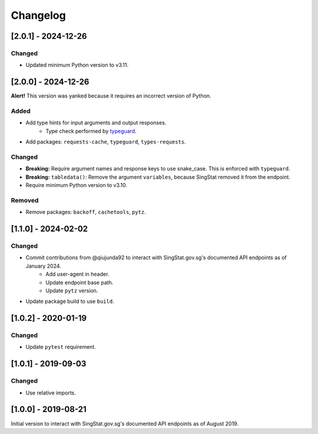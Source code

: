 Changelog
=========

[2.0.1] - 2024-12-26
--------------------

Changed
^^^^^^^

- Updated minimum Python version to v3.11.

[2.0.0] - 2024-12-26
--------------------

**Alert!** This version was yanked because it requires an incorrect version of Python.

Added
^^^^^

- Add type hints for input arguments and output responses.
    -  Type check performed by typeguard_.
- Add packages: ``requests-cache``, ``typeguard``, ``types-requests``.

.. _typeguard: https://typeguard.readthedocs.io/en/latest/

Changed
^^^^^^^

- **Breaking:** Require argument names and response keys to use snake_case. This is enforced with ``typeguard``.
- **Breaking:** ``tabledata()``: Remove the argument ``variables``, because SingStat removed it from the endpoint.
- Require minimum Python version to v3.10.

Removed
^^^^^^^

- Remove packages: ``backoff``, ``cachetools``, ``pytz``.

[1.1.0] - 2024-02-02
--------------------

Changed
^^^^^^^

- Commit contributions from @qiujunda92 to interact with SingStat.gov.sg's documented API endpoints as of January 2024.
    - Add user-agent in header.
    - Update endpoint base path.
    - Update ``pytz`` version.
- Update package build to use ``build``.

[1.0.2] - 2020-01-19
--------------------

Changed
^^^^^^^

- Update ``pytest`` requirement.

[1.0.1] - 2019-09-03
--------------------

Changed
^^^^^^^

- Use relative imports.

[1.0.0] - 2019-08-21
--------------------

Initial version to interact with SingStat.gov.sg's documented API endpoints as of August 2019.
